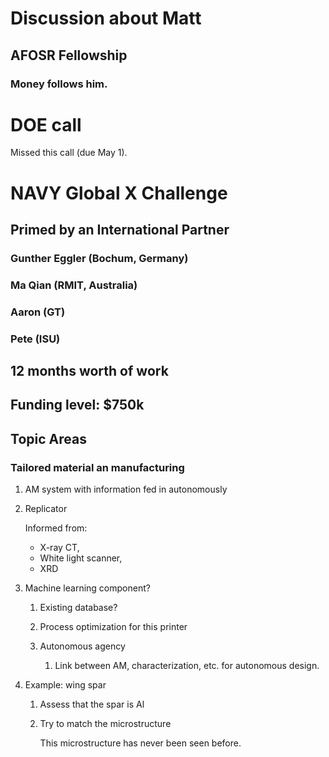 * Discussion about Matt
** AFOSR Fellowship
*** Money follows him.
* DOE call
  Missed this call (due May 1).
* NAVY Global X Challenge
** Primed by an International Partner
*** Gunther Eggler (Bochum, Germany)
*** Ma Qian (RMIT, Australia)
*** Aaron (GT)
*** Pete (ISU)
** 12 months worth of work
** Funding level: $750k
** Topic Areas
*** Tailored material an manufacturing
**** AM system with information fed in autonomously
**** Replicator 
     Informed from:
     - X-ray CT,
     - White light scanner,
     - XRD
**** Machine learning component?
***** Existing database?
***** Process optimization for this printer
***** Autonomous agency
****** Link between AM, characterization, etc. for autonomous design.
**** Example: wing spar
***** Assess that the spar is Al
***** Try to match the microstructure
      This microstructure has never been seen before.
